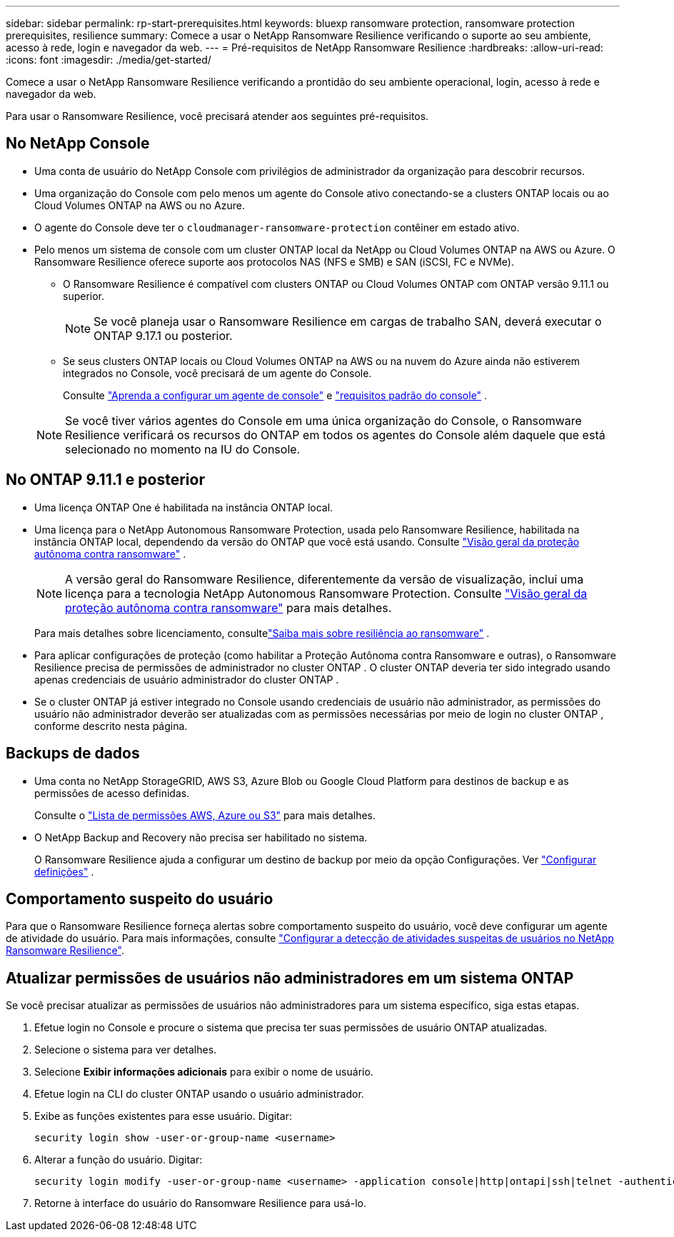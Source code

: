 ---
sidebar: sidebar 
permalink: rp-start-prerequisites.html 
keywords: bluexp ransomware protection, ransomware protection prerequisites, resilience 
summary: Comece a usar o NetApp Ransomware Resilience verificando o suporte ao seu ambiente, acesso à rede, login e navegador da web. 
---
= Pré-requisitos de NetApp Ransomware Resilience
:hardbreaks:
:allow-uri-read: 
:icons: font
:imagesdir: ./media/get-started/


[role="lead"]
Comece a usar o NetApp Ransomware Resilience verificando a prontidão do seu ambiente operacional, login, acesso à rede e navegador da web.

Para usar o Ransomware Resilience, você precisará atender aos seguintes pré-requisitos.



== No NetApp Console

* Uma conta de usuário do NetApp Console com privilégios de administrador da organização para descobrir recursos.
* Uma organização do Console com pelo menos um agente do Console ativo conectando-se a clusters ONTAP locais ou ao Cloud Volumes ONTAP na AWS ou no Azure.
* O agente do Console deve ter o `cloudmanager-ransomware-protection` contêiner em estado ativo.
* Pelo menos um sistema de console com um cluster ONTAP local da NetApp ou Cloud Volumes ONTAP na AWS ou Azure.  O Ransomware Resilience oferece suporte aos protocolos NAS (NFS e SMB) e SAN (iSCSI, FC e NVMe).
+
** O Ransomware Resilience é compatível com clusters ONTAP ou Cloud Volumes ONTAP com ONTAP versão 9.11.1 ou superior.
+

NOTE: Se você planeja usar o Ransomware Resilience em cargas de trabalho SAN, deverá executar o ONTAP 9.17.1 ou posterior.

** Se seus clusters ONTAP locais ou Cloud Volumes ONTAP na AWS ou na nuvem do Azure ainda não estiverem integrados no Console, você precisará de um agente do Console.
+
Consulte https://docs.netapp.com/us-en/console-setup-admin/concept-connectors.html["Aprenda a configurar um agente de console"] e https://docs.netapp.com/us-en/cloud-manager-setup-admin/reference-checklist-cm.html["requisitos padrão do console"^] .

+

NOTE: Se você tiver vários agentes do Console em uma única organização do Console, o Ransomware Resilience verificará os recursos do ONTAP em todos os agentes do Console além daquele que está selecionado no momento na IU do Console.







== No ONTAP 9.11.1 e posterior

* Uma licença ONTAP One é habilitada na instância ONTAP local.
* Uma licença para o NetApp Autonomous Ransomware Protection, usada pelo Ransomware Resilience, habilitada na instância ONTAP local, dependendo da versão do ONTAP que você está usando. Consulte https://docs.netapp.com/us-en/ontap/anti-ransomware/index.html["Visão geral da proteção autônoma contra ransomware"^] .
+

NOTE: A versão geral do Ransomware Resilience, diferentemente da versão de visualização, inclui uma licença para a tecnologia NetApp Autonomous Ransomware Protection. Consulte https://docs.netapp.com/us-en/ontap/anti-ransomware/index.html["Visão geral da proteção autônoma contra ransomware"^] para mais detalhes.

+
Para mais detalhes sobre licenciamento, consultelink:concept-ransomware-resilience.html["Saiba mais sobre resiliência ao ransomware"] .

* Para aplicar configurações de proteção (como habilitar a Proteção Autônoma contra Ransomware e outras), o Ransomware Resilience precisa de permissões de administrador no cluster ONTAP .  O cluster ONTAP deveria ter sido integrado usando apenas credenciais de usuário administrador do cluster ONTAP .
* Se o cluster ONTAP já estiver integrado no Console usando credenciais de usuário não administrador, as permissões do usuário não administrador deverão ser atualizadas com as permissões necessárias por meio de login no cluster ONTAP , conforme descrito nesta página.




== Backups de dados

* Uma conta no NetApp StorageGRID, AWS S3, Azure Blob ou Google Cloud Platform para destinos de backup e as permissões de acesso definidas.
+
Consulte o https://docs.netapp.com/us-en/console-setup-admin/reference-permissions.html["Lista de permissões AWS, Azure ou S3"^] para mais detalhes.

* O NetApp Backup and Recovery não precisa ser habilitado no sistema.
+
O Ransomware Resilience ajuda a configurar um destino de backup por meio da opção Configurações. Ver link:rp-use-settings.html["Configurar definições"] .





== Comportamento suspeito do usuário

Para que o Ransomware Resilience forneça alertas sobre comportamento suspeito do usuário, você deve configurar um agente de atividade do usuário. Para mais informações, consulte link:suspicious-user-activity.html["Configurar a detecção de atividades suspeitas de usuários no NetApp Ransomware Resilience"].



== Atualizar permissões de usuários não administradores em um sistema ONTAP

Se você precisar atualizar as permissões de usuários não administradores para um sistema específico, siga estas etapas.

. Efetue login no Console e procure o sistema que precisa ter suas permissões de usuário ONTAP atualizadas.
. Selecione o sistema para ver detalhes.
. Selecione *Exibir informações adicionais* para exibir o nome de usuário.
. Efetue login na CLI do cluster ONTAP usando o usuário administrador.
. Exibe as funções existentes para esse usuário. Digitar:
+
[listing]
----
security login show -user-or-group-name <username>
----
. Alterar a função do usuário. Digitar:
+
[listing]
----
security login modify -user-or-group-name <username> -application console|http|ontapi|ssh|telnet -authentication-method password -role admin
----
. Retorne à interface do usuário do Ransomware Resilience para usá-lo.

